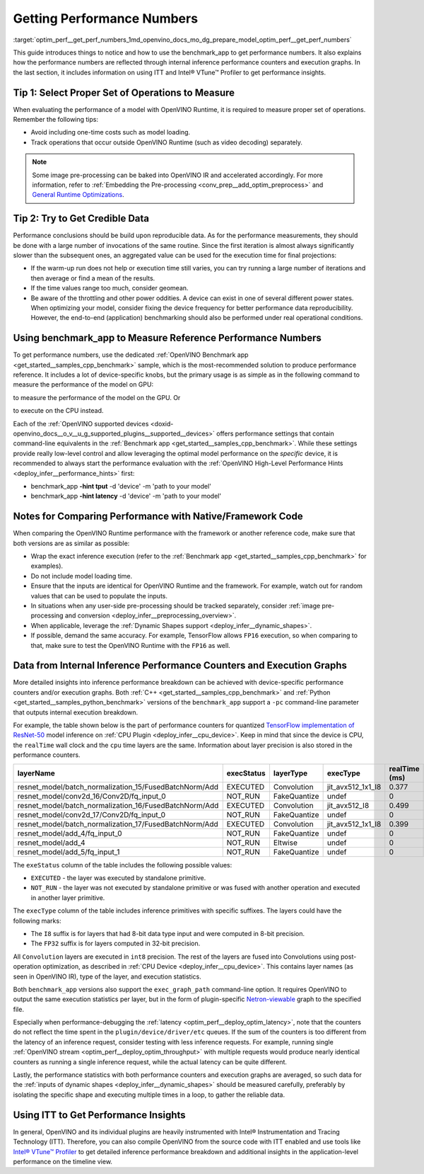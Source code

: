 .. index:: pair: page; Getting Performance Numbers
.. _optim_perf__get_perf_numbers:

.. meta::
   :description: Using the benchmark_app tool to test inference performance. Detailed insights 
                 into performance breakdown with performance counters and execution graphs.
   :keywords: benchmark, benchmark_app, ITT, Intel® VTune™ Profiler, performance numbers, 
              testing performance, performance counters, execution graphs, OpenVINO Runtime,
              OpenVINO IR, throughput, latency, performance hints, GPU plugin, CPU plugin, 
              inference, inference performance, I8, FP32, 8-bit precision, 32-bit precision


Getting Performance Numbers
===========================

:target:`optim_perf__get_perf_numbers_1md_openvino_docs_mo_dg_prepare_model_optim_perf__get_perf_numbers` 

This guide introduces things to notice and how to use the benchmark_app to get 
performance numbers. It also explains how the performance numbers are reflected 
through internal inference performance counters and execution graphs. In the 
last section, it includes information on using ITT and Intel® VTune™ Profiler 
to get performance insights.

Tip 1: Select Proper Set of Operations to Measure
~~~~~~~~~~~~~~~~~~~~~~~~~~~~~~~~~~~~~~~~~~~~~~~~~

When evaluating the performance of a model with OpenVINO Runtime, it is required 
to measure proper set of operations. Remember the following tips:

* Avoid including one-time costs such as model loading.

* Track operations that occur outside OpenVINO Runtime (such as video decoding) separately.

.. note:: Some image pre-processing can be baked into OpenVINO IR and accelerated 
   accordingly. For more information, refer to 
   :ref:`Embedding the Pre-processing <conv_prep__add_optim_preprocess>` 
   and `General Runtime Optimizations <../../optimization_guide/dldt_deployment_optimization_common>`__.


Tip 2: Try to Get Credible Data
~~~~~~~~~~~~~~~~~~~~~~~~~~~~~~~

Performance conclusions should be build upon reproducible data. As for the 
performance measurements, they should be done with a large number of invocations 
of the same routine. Since the first iteration is almost always significantly 
slower than the subsequent ones, an aggregated value can be used for the execution 
time for final projections:

* If the warm-up run does not help or execution time still varies, you can try 
  running a large number of iterations and then average or find a mean of the results.

* If the time values range too much, consider geomean.

* Be aware of the throttling and other power oddities. A device can exist in one 
  of several different power states. When optimizing your model, consider fixing 
  the device frequency for better performance data reproducibility. However, the 
  end-to-end (application) benchmarking should also be performed under real 
  operational conditions.

Using benchmark_app to Measure Reference Performance Numbers
~~~~~~~~~~~~~~~~~~~~~~~~~~~~~~~~~~~~~~~~~~~~~~~~~~~~~~~~~~~~

To get performance numbers, use the dedicated :ref:`OpenVINO Benchmark app <get_started__samples_cpp_benchmark>` sample, which is the most-recommended solution to produce performance reference. It includes a lot of device-specific knobs, but the primary usage is as simple as in the following command to measure the performance of the model on GPU:

.. ref-code-block:: cpp

	$ ./benchmark_app –d GPU –m <model> -i <input>

to measure the performance of the model on the GPU. Or

.. ref-code-block:: cpp

	$ ./benchmark_app –d CPU –m <model> -i <input>

to execute on the CPU instead.

Each of the :ref:`OpenVINO supported devices <doxid-openvino_docs__o_v__u_g_supported_plugins__supported__devices>` offers performance settings that contain command-line equivalents in the :ref:`Benchmark app <get_started__samples_cpp_benchmark>`. While these settings provide really low-level control and allow leveraging the optimal model performance on the *specific* device, it is recommended to always start the performance evaluation with the :ref:`OpenVINO High-Level Performance Hints <deploy_infer__performance_hints>` first:

* benchmark_app **-hint tput** -d 'device' -m 'path to your model'

* benchmark_app **-hint latency** -d 'device' -m 'path to your model'

Notes for Comparing Performance with Native/Framework Code
~~~~~~~~~~~~~~~~~~~~~~~~~~~~~~~~~~~~~~~~~~~~~~~~~~~~~~~~~~

When comparing the OpenVINO Runtime performance with the framework or another 
reference code, make sure that both versions are as similar as possible:

* Wrap the exact inference execution (refer to the 
  :ref:`Benchmark app <get_started__samples_cpp_benchmark>` 
  for examples).

* Do not include model loading time.

* Ensure that the inputs are identical for OpenVINO Runtime and the framework. 
  For example, watch out for random values that can be used to populate the inputs.

* In situations when any user-side pre-processing should be tracked separately, 
  consider :ref:`image pre-processing and conversion <deploy_infer__preprocessing_overview>`.

* When applicable, leverage the :ref:`Dynamic Shapes support <deploy_infer__dynamic_shapes>`.

* If possible, demand the same accuracy. For example, TensorFlow allows ``FP16`` 
  execution, so when comparing to that, make sure to test the OpenVINO Runtime with the ``FP16`` as well.

.. _performance-counters:

Data from Internal Inference Performance Counters and Execution Graphs
~~~~~~~~~~~~~~~~~~~~~~~~~~~~~~~~~~~~~~~~~~~~~~~~~~~~~~~~~~~~~~~~~~~~~~

More detailed insights into inference performance breakdown can be achieved with 
device-specific performance counters and/or execution graphs. Both 
:ref:`C++ <get_started__samples_cpp_benchmark>` 
and :ref:`Python <get_started__samples_python_benchmark>` 
versions of the ``benchmark_app`` support a ``-pc`` command-line parameter that 
outputs internal execution breakdown.

For example, the table shown below is the part of performance counters for quantized 
`TensorFlow implementation of ResNet-50 <https://github.com/openvinotoolkit/open_model_zoo/tree/master/models/public/resnet-50-tf>`__ 
model inference on :ref:`CPU Plugin <deploy_infer__cpu_device>`. 
Keep in mind that since the device is CPU, the ``realTime`` wall clock and the 
``cpu`` time layers are the same. Information about layer precision is also 
stored in the performance counters.

.. list-table::
    :header-rows: 1

    * - layerName
      - execStatus
      - layerType
      - execType
      - realTime (ms)
      - cpuTime (ms)
    * - resnet_model/batch_normalization_15/FusedBatchNorm/Add
      - EXECUTED
      - Convolution
      - jit_avx512_1x1_I8
      - 0.377
      - 0.377
    * - resnet_model/conv2d_16/Conv2D/fq_input_0
      - NOT_RUN
      - FakeQuantize
      - undef
      - 0
      - 0
    * - resnet_model/batch_normalization_16/FusedBatchNorm/Add
      - EXECUTED
      - Convolution
      - jit_avx512_I8
      - 0.499
      - 0.499
    * - resnet_model/conv2d_17/Conv2D/fq_input_0
      - NOT_RUN
      - FakeQuantize
      - undef
      - 0
      - 0
    * - resnet_model/batch_normalization_17/FusedBatchNorm/Add
      - EXECUTED
      - Convolution
      - jit_avx512_1x1_I8
      - 0.399
      - 0.399
    * - resnet_model/add_4/fq_input_0
      - NOT_RUN
      - FakeQuantize
      - undef
      - 0
      - 0
    * - resnet_model/add_4
      - NOT_RUN
      - Eltwise
      - undef
      - 0
      - 0
    * - resnet_model/add_5/fq_input_1
      - NOT_RUN
      - FakeQuantize
      - undef
      - 0
      - 0

The ``exeStatus`` column of the table includes the following possible values:

* ``EXECUTED`` - the layer was executed by standalone primitive.

* ``NOT_RUN`` - the layer was not executed by standalone primitive or was fused 
  with another operation and executed in another layer primitive.

The ``execType`` column of the table includes inference primitives with specific 
suffixes. The layers could have the following marks:

* The ``I8`` suffix is for layers that had 8-bit data type input and were computed 
  in 8-bit precision.

* The ``FP32`` suffix is for layers computed in 32-bit precision.

All ``Convolution`` layers are executed in ``int8`` precision. The rest of the 
layers are fused into Convolutions using post-operation optimization, as described 
in :ref:`CPU Device <deploy_infer__cpu_device>`. 
This contains layer names (as seen in OpenVINO IR), type of the layer, and 
execution statistics.

Both ``benchmark_app`` versions also support the ``exec_graph_path`` command-line 
option. It requires OpenVINO to output the same execution statistics per layer, 
but in the form of plugin-specific `Netron-viewable <https://netron.app/>`__ 
graph to the specified file.

Especially when performance-debugging the 
:ref:`latency <optim_perf__deploy_optim_latency>`, 
note that the counters do not reflect the time spent in the 
``plugin/device/driver/etc`` queues. If the sum of the counters is too different 
from the latency of an inference request, consider testing with less inference 
requests. For example, running single 
:ref:`OpenVINO stream <optim_perf__deploy_optim_throughput>` 
with multiple requests would produce nearly identical counters as running a 
single inference request, while the actual latency can be quite different.

Lastly, the performance statistics with both performance counters and execution 
graphs are averaged, so such data for the 
:ref:`inputs of dynamic shapes <deploy_infer__dynamic_shapes>` 
should be measured carefully, preferably by isolating the specific shape and 
executing multiple times in a loop, to gather the reliable data.

Using ITT to Get Performance Insights
~~~~~~~~~~~~~~~~~~~~~~~~~~~~~~~~~~~~~

In general, OpenVINO and its individual plugins are heavily instrumented with 
Intel® Instrumentation and Tracing Technology (ITT). Therefore, you can also 
compile OpenVINO from the source code with ITT enabled and use tools like 
`Intel® VTune™ Profiler <https://software.intel.com/en-us/vtune>`__ to get 
detailed inference performance breakdown and additional insights in the 
application-level performance on the timeline view.
